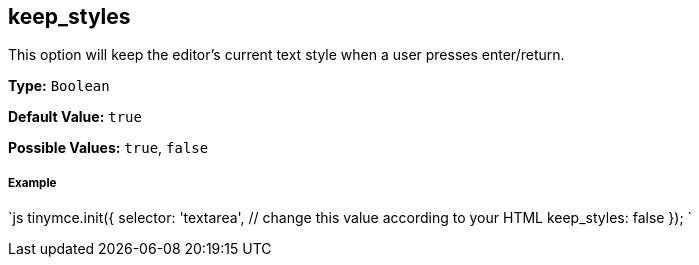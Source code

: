 [[keep_styles]]
== keep_styles

This option will keep the editor's current text style when a user presses enter/return.

*Type:* `Boolean`

*Default Value:* `true`

*Possible Values:* `true`, `false`

[discrete]
[[example]]
===== Example

`js
tinymce.init({
  selector: 'textarea',  // change this value according to your HTML
  keep_styles: false
});
`
